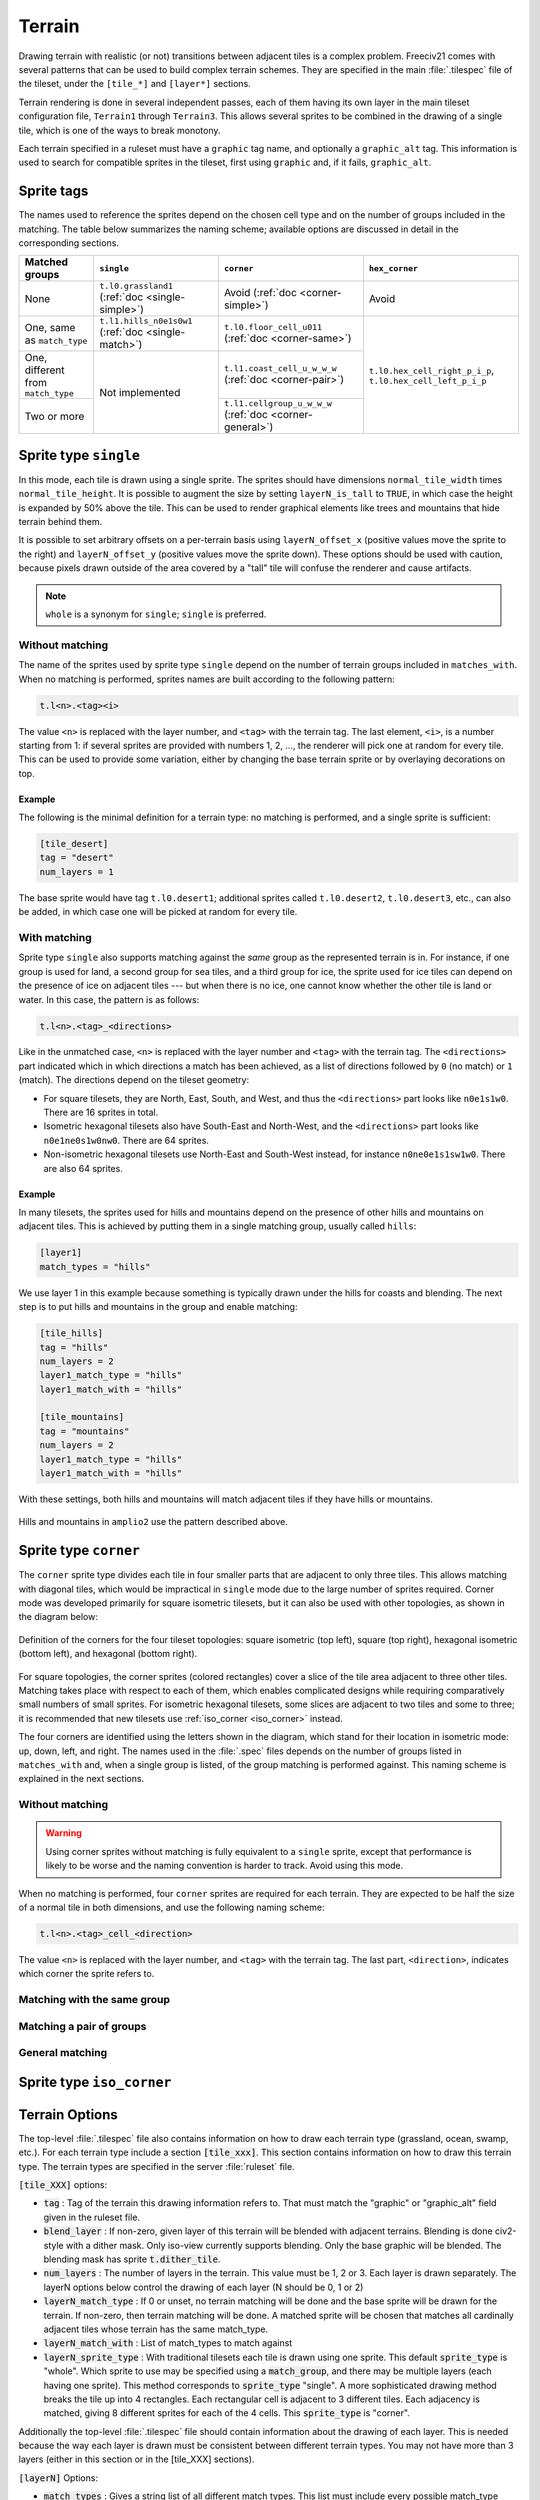 Terrain
*******

Drawing terrain with realistic (or not) transitions between adjacent tiles is a complex problem. Freeciv21
comes with several patterns that can be used to build complex terrain schemes. They are specified in the
main :file:`.tilespec` file of the tileset, under the ``[tile_*]`` and ``[layer*]`` sections.

Terrain rendering is done in several independent passes, each of them having its own layer in the main
tileset configuration file, ``Terrain1`` through ``Terrain3``. This allows several sprites to be combined in
the drawing of a single tile, which is one of the ways to break monotony.

Each terrain specified in a ruleset must have a ``graphic`` tag name, and optionally a ``graphic_alt`` tag.
This information is used to search for compatible sprites in the tileset, first using ``graphic`` and, if
it fails, ``graphic_alt``.

Sprite tags
-----------

The names used to reference the sprites depend on the chosen cell type and on the number of groups included
in the matching. The table below summarizes the naming scheme; available options are discussed in detail in
the corresponding sections.

+--------------------------------+--------------------------------+--------------------------------+--------------------------------+
| Matched groups                 | ``single``                     | ``corner``                     | ``hex_corner``                 |
+================================+================================+================================+================================+
| None                           | ``t.l0.grassland1``            | Avoid                          | Avoid                          |
|                                | (:ref:`doc <single-simple>`)   | (:ref:`doc <corner-simple>`)   |                                |
+--------------------------------+--------------------------------+--------------------------------+--------------------------------+
| One, same as ``match_type``    | ``t.l1.hills_n0e1s0w1``        | ``t.l0.floor_cell_u011``       |                                |
|                                | (:ref:`doc <single-match>`)    | (:ref:`doc <corner-same>`)     |                                |
+--------------------------------+--------------------------------+--------------------------------+                                +
| One, different from            | Not implemented                | ``t.l1.coast_cell_u_w_w_w``    | ``t.l0.hex_cell_right_p_i_p``, |
| ``match_type``                 |                                | (:ref:`doc <corner-pair>`)     | ``t.l0.hex_cell_left_p_i_p``   |
+--------------------------------+                                +--------------------------------+                                +
| Two or more                    |                                | ``t.l1.cellgroup_u_w_w_w``     |                                |
|                                |                                | (:ref:`doc <corner-general>`)  |                                |
+--------------------------------+--------------------------------+--------------------------------+--------------------------------+


Sprite type ``single``
----------------------

In this mode, each tile is drawn using a single sprite. The sprites should have dimensions
``normal_tile_width`` times ``normal_tile_height``. It is possible to augment the size by setting
``layerN_is_tall`` to ``TRUE``, in which case the height is expanded by 50% above the tile. This can be used
to render graphical elements like trees and mountains that hide terrain behind them.

It is possible to set arbitrary offsets on a per-terrain basis using ``layerN_offset_x`` (positive values move
the sprite to the right) and ``layerN_offset_y`` (positive values move the sprite down). These options should
be used with caution, because pixels drawn outside of the area covered by a "tall" tile will confuse the
renderer and cause artifacts.

.. note:: ``whole`` is a synonym for ``single``; ``single`` is preferred.

.. _single-simple:

Without matching
^^^^^^^^^^^^^^^^

The name of the sprites used by sprite type ``single`` depend on the number of terrain groups included in
``matches_with``. When no matching is performed, sprites names are built according to the following pattern:

.. code-block:: xml

    t.l<n>.<tag><i>

The value ``<n>`` is replaced with the layer number, and ``<tag>`` with the terrain tag. The last element,
``<i>``, is a number starting from 1: if several sprites are provided with numbers 1, 2, ..., the renderer
will pick one at random for every tile. This can be used to provide some variation, either by changing the
base terrain sprite or by overlaying decorations on top.

Example
"""""""

The following is the minimal definition for a terrain type: no matching is performed, and a single sprite is
sufficient:

.. code-block:: ini

    [tile_desert]
    tag = "desert"
    num_layers = 1

The base sprite would have tag ``t.l0.desert1``; additional sprites called ``t.l0.desert2``, ``t.l0.desert3``,
etc., can also be added, in which case one will be picked at random for every tile.

.. _single-match:

With matching
^^^^^^^^^^^^^

Sprite type ``single`` also supports matching against the `same` group as the represented terrain is in. For
instance, if one group is used for land, a second group for sea tiles, and a third group for ice, the sprite
used for ice tiles can depend on the presence of ice on adjacent tiles --- but when there is no ice, one
cannot know whether the other tile is land or water. In this case, the pattern is as follows:

.. code-block:: xml

    t.l<n>.<tag>_<directions>

Like in the unmatched case, ``<n>`` is replaced with the layer number and ``<tag>`` with the terrain tag. The
``<directions>`` part indicated which in which directions a match has been achieved, as a list of directions
followed by ``0`` (no match) or ``1`` (match). The directions depend on the tileset geometry:

* For square tilesets, they are North, East, South, and West, and thus the ``<directions>`` part looks like
  ``n0e1s1w0``. There are 16 sprites in total.
* Isometric hexagonal tilesets also have South-East and North-West, and the ``<directions>`` part looks like
  ``n0e1ne0s1w0nw0``. There are 64 sprites.
* Non-isometric hexagonal tilesets use North-East and South-West instead, for instance ``n0ne0e1s1sw1w0``.
  There are also 64 sprites.

Example
"""""""

In many tilesets, the sprites used for hills and mountains depend on the presence of other hills and mountains
on adjacent tiles. This is achieved by putting them in a single matching group, usually called ``hills``:

.. code-block:: ini

    [layer1]
    match_types = "hills"

We use layer 1 in this example because something is typically drawn under the hills for coasts and blending.
The next step is to put hills and mountains in the group and enable matching:

.. code-block:: ini

    [tile_hills]
    tag = "hills"
    num_layers = 2
    layer1_match_type = "hills"
    layer1_match_with = "hills"

    [tile_mountains]
    tag = "mountains"
    num_layers = 2
    layer1_match_type = "hills"
    layer1_match_with = "hills"

With these settings, both hills and mountains will match adjacent tiles if they have hills or mountains.

.. figure:: /_static/images/tileset-reference/example-single-match.png
  :alt: Amplio2 hills and mountains in two different layouts
  :align: center

  Hills and mountains in ``amplio2`` use the pattern described above.


Sprite type ``corner``
----------------------

The ``corner`` sprite type divides each tile in four smaller parts that are adjacent to only three tiles.
This allows matching with diagonal tiles, which would be impractical in ``single`` mode due to the large
number of sprites required. Corner mode was developed primarily for square isometric tilesets, but it can
also be used with other topologies, as shown in the diagram below:

.. figure:: /_static/images/tileset-reference/sprite-corners.png
    :alt: A diagram showing how the corners are defined
    :align: center

    Definition of the corners for the four tileset topologies: square isometric (top left), square (top
    right), hexagonal isometric (bottom left), and hexagonal (bottom right).

For square topologies, the corner sprites (colored rectangles) cover a slice of the tile area adjacent to
three other tiles. Matching takes place with respect to each of them, which enables complicated designs while
requiring comparatively small numbers of small sprites. For isometric hexagonal tilesets, some slices are
adjacent to two tiles and some to three; it is recommended that new tilesets use
:ref:`iso_corner <iso_corner>` instead.

The four corners are identified using the letters shown in the diagram, which stand for their location in
isometric mode: up, down, left, and right. The names used in the :file:`.spec` files depends on the number of
groups listed in ``matches_with`` and, when a single group is listed, of the group matching is performed
against. This naming scheme is explained in the next sections.

.. _corner-simple:

Without matching
^^^^^^^^^^^^^^^^

.. warning::
    Using corner sprites without matching is fully equivalent to a ``single`` sprite, except that performance
    is likely to be worse and the naming convention is harder to track. Avoid using this mode.

When no matching is performed, four ``corner`` sprites are required for each terrain. They are expected to be
half the size of a normal tile in both dimensions, and use the following naming scheme:

.. code-block:: xml

    t.l<n>.<tag>_cell_<direction>

The value ``<n>`` is replaced with the layer number, and ``<tag>`` with the terrain tag. The last part,
``<direction>``, indicates which corner the sprite refers to.

.. _corner-same:

Matching with the same group
^^^^^^^^^^^^^^^^^^^^^^^^^^^^

.. _corner-pair:

Matching a pair of groups
^^^^^^^^^^^^^^^^^^^^^^^^^

.. _corner-general:

General matching
^^^^^^^^^^^^^^^^


.. _iso_corner:

Sprite type ``iso_corner``
--------------------------

.. todo::
    Documentation for this mode has yet to be written.


Terrain Options
---------------

The top-level :file:`.tilespec` file also contains information on how to draw each terrain type (grassland,
ocean, swamp, etc.). For each terrain type include a section :code:`[tile_xxx]`. This section contains
information on how to draw this terrain type. The terrain types are specified in the server :file:`ruleset`
file.

:code:`[tile_XXX]` options:

* :code:`tag` : Tag of the terrain this drawing information refers to. That must match the "graphic" or
  "graphic_alt" field given in the ruleset file.
* :code:`blend_layer` : If non-zero, given layer of this terrain will be blended with adjacent terrains.
  Blending is done civ2-style with a dither mask. Only iso-view currently supports blending. Only the base
  graphic will be blended. The blending mask has sprite :code:`t.dither_tile`.
* :code:`num_layers` : The number of layers in the terrain. This value must be 1, 2 or 3. Each layer is drawn
  separately. The layerN options below control the drawing of each layer (N should be 0, 1 or 2)
* :code:`layerN_match_type` : If 0 or unset, no terrain matching will be done and the base sprite will be drawn
  for the terrain. If non-zero, then terrain matching will be done. A matched sprite will be chosen that
  matches all cardinally adjacent tiles whose terrain has the same match_type.
* :code:`layerN_match_with` : List of match_types to match against
* :code:`layerN_sprite_type` : With traditional tilesets each tile is drawn using one sprite. This default
  :code:`sprite_type` is "whole". Which sprite to use may be specified using a :code:`match_group`, and there
  may be multiple layers (each having one sprite). This method corresponds to :code:`sprite_type` "single". A
  more sophisticated drawing method breaks the tile up into 4 rectangles. Each rectangular cell is adjacent to
  3 different tiles. Each adjacency is matched, giving 8 different sprites for each of the 4 cells. This
  :code:`sprite_type` is "corner".

Additionally the top-level :file:`.tilespec` file should contain information about the drawing of each layer.
This is needed because the way each layer is drawn must be consistent between different terrain types. You may
not have more than 3 layers (either in this section or in the [tile_XXX] sections).

:code:`[layerN]` Options:

* :code:`match_types` : Gives a string list of all different match types. This list must include every possible
  match_type used by terrains for this layer. First letter of the match_type must be unique within layer.

Terrain Sprites
---------------

To use tag matching, one first defines a number of terrain groups ("match type" in spec files). Groups are
created with :code:`create_matching_group`. Every tag must be in a group, set with
:code:`set_tag_matching_group`. The first letter of group names must be unique within a layer. Each tag can
then be matched against any number of groups. There will be one sprite for each combination of groups next to
the tile of interest.

The simplest matching is no matching, in which case the sprite used doesn't depend on adjacent terrain. This
is available for both :code:`CELL_WHOLE` and :code:`CELL_CORNER`, although there is little use for the second.
The sprite names for :code:`CELL_WHOLE` are formed like :code:`t.l0.grassland1`, where 0 is the layer number,
grassland appears in the name of the :file:`.tilespec` section, and 1 is an index (when there are several
sprites with indices 1, 2, 3, ..., one is picked at random). For :code:`CELL_CORNER`, the names are like
:code:`t.l0.grassland_cell_u`, where u ("up") indicates the direction of the corner. It can be u ("up"), d
("down"), r ("right"), or l ("left"). When a tag is matched against one group, there are two possibilities:

* For :code:`CELL_CORNER`, this requires 24 sprites with names like :code:`t.l0.grassland_cell_u010`.
  :code:`t.l0.grassland_cell_u` is like in the no match case, and 010 indicates which sides of the corner match
  the terrain being drawn. Amplio2 ice uses this method. The matched group is different from the tag group (only
  supported for :code:`CELL_CORNER`). There are again 24 sprites, this time with names like
  :code:`t.l0.grassland_cell_u_a_a_b`. The first letter, in this example u, is the direction of the corner. The
  other three indicate which terrains are found on the three external sides of the corner. They are the first
  letter of the name of a matching group: the group being matched against if the adjacent terrain is of that
  group, and otherwise the group of the sprite being drawn. The coasts of Amplio2 lakes use this method.

When more than one group is used, which is only supported for :code:`CELL_CORNER`, the sprites are named like
:code:`t.l0.cellgroup_a_b_c_d`. Each sprite represents the junction of four tiles with the group names first
letters a, b, c, and d. Each sprite is split in four to provide four corner sprites. Amplio2 coasts are drawn
this way.

Base Sprite
  If the terrain has no match type or is layered, a base sprite is needed. This sprite has tag :code:`t.<terrain>1`
  (e.g., :code:`t.grassland1`). More than one such sprite may be given (:code:`t.grassland2`, etc.) in which
  case one will be chosen at random for each tile.

Matched Sprites
  If the terrain has a match type or is layered, a set of matched sprites is needed. This consists of 16
  sprites with tags :code:`t.<terrain>_n<V>e<V>s<V>w<V>` (e.g., :code:`t.hills_n0e0s1w0`. Each direcional value
  :code:`<V>` is either 0 or 1. Note that the directions are in map coordinates, so n (north) in iso-view is
  northeast on the mapview. (Note this only applies for cell_type "single".)

Cell Sprites
  For matched terrains that have cell_type "rect", 32 different sprites are needed. Each sprite is a rectangle
  corresponding to one cell, and there are 8 different sprites per cell. Each sprite has a name like
  :code:`t.ocean_cell_u110` where "ocean" is the terrain, "u" means up (north on the map) and 110 indicates
  which of the adjacent tiles are mismatched. For instance u110 means:

.. code-block:: rst

      |      /\
      |     /B \
      |    /\ 1/\
      |   / A\/C \
      |   \1 /\ 0/
      |    \/D \/
      |     \  /
      |      \/


a matching terrain exists at C but not at A or B. In this case D is the current tile.

  Examples:

.. code-block:: ini

    ; This specifies a civ2-like grassland tile. A single sprite
    ; t.grassland is needed; it will be drawn blended.
    [terrain_grassland]
    blend_layer = 1
    num_layers  = 1
    layer0_match_type = 0

    ; This specifies a civ1-like mountain tile. 16 sprites
    ; t.mountains_n0s0e0w0 ... t.mountains_n1s1e1w1 are needed. One of them
    ; will be drawn to match the adjacent tiles. Assuming only mountains
    ; has this match_type, adjacent mountains will match.
    [terrain_mountains]
    blend_layer = 0
    num_layers  = 1
    layer0_match_type = 7

    ; This specifies a civ2-like hills tile. A base sprite t.hills will be
    ; needed, plus 16 matching sprites. The base sprite will be drawn,
    ; dithered with adjacent base sprites, and the matching sprite will be
    ; drawn on top. (In most civ2 tilesets the base sprite is the grassland
    ; sprite).
    [terrain_hills]
    blend_layer = 1
    num_layers  = 2
    layer0_match_type = 0
    layer1_match_type = 8

    ; This specifies a civ2-like ocean tile. Ocean is drawn via a cell-based
    ; system as explained above.
    [terrain_ocean]
    blend_layer = 1
    num_layers  = 1
    layer0_match_type = 6
    layer0_cell_type = "rect"
